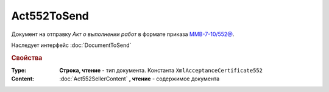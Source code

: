 Act552ToSend
============

Документ на отправку *Акт о выполнении работ* в формате приказа `ММВ-7-10/552@ <https://normativ.kontur.ru/document?moduleId=1&documentId=265283>`_.

Наследует интерфейс :doc:`DocumentToSend`

.. deprecated:: 5.27.0
  Используйте :doc:`CustomDocumentToSend`


.. rubric:: Свойства

:Type:
  **Строка, чтение** - тип документа. Константа ``XmlAcceptanceCertificate552``


:Content:
  :doc:`Act552SellerContent` **, чтение** - содержимое документа
